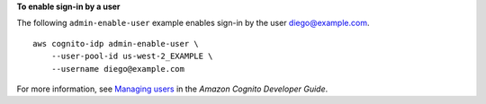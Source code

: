 **To enable sign-in by a user**

The following ``admin-enable-user`` example enables sign-in by the user diego@example.com. ::

    aws cognito-idp admin-enable-user \
        --user-pool-id us-west-2_EXAMPLE \
        --username diego@example.com

For more information, see `Managing users <https://docs.aws.amazon.com/cognito/latest/developerguide/managing-users.html>`__ in the *Amazon Cognito Developer Guide*.
